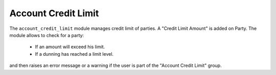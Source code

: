 .. _modules-account-credit-limit:

Account Credit Limit
####################

The ``account_credit_limit`` module manages credit limit of parties. A "Credit
Limit Amount" is added on Party. The module allows to check for a party:

    * If an amount will exceed his limit.
    * If a dunning has reached a limit level.

and then raises an error message or a warning if the user is part of the
"Account Credit Limit" group.
